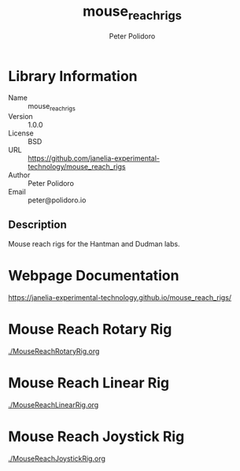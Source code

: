 #+TITLE: mouse_reach_rigs
#+AUTHOR: Peter Polidoro
#+EMAIL: peter@polidoro.io

* Library Information
- Name :: mouse_reach_rigs
- Version :: 1.0.0
- License :: BSD
- URL :: https://github.com/janelia-experimental-technology/mouse_reach_rigs
- Author :: Peter Polidoro
- Email :: peter@polidoro.io

** Description

Mouse reach rigs for the Hantman and Dudman labs.

* Webpage Documentation

[[https://janelia-experimental-technology.github.io/mouse_reach_rigs/]]

* Mouse Reach Rotary Rig

[[./MouseReachRotaryRig.org]]

* Mouse Reach Linear Rig

[[./MouseReachLinearRig.org]]

* Mouse Reach Joystick Rig

[[./MouseReachJoystickRig.org]]


